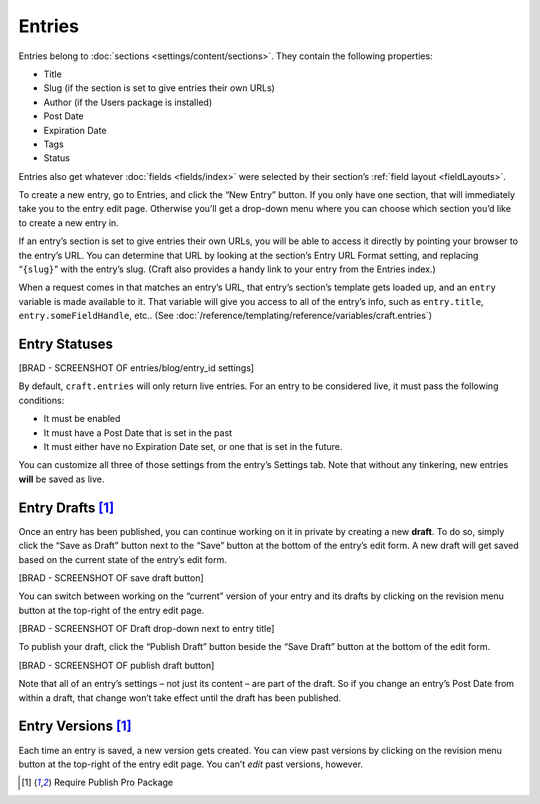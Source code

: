 Entries
=======

Entries belong to :doc:`sections <settings/content/sections>`. They contain the following properties:

* Title
* Slug (if the section is set to give entries their own URLs)
* Author (if the Users package is installed)
* Post Date
* Expiration Date
* Tags
* Status



Entries also get whatever :doc:`fields <fields/index>` were selected by their section’s :ref:`field layout <fieldLayouts>`.

To create a new entry, go to Entries, and click the “New Entry” button. If you only have one section, that will immediately take you to the entry edit page. Otherwise you’ll get a drop-down menu where you can choose which section you’d like to create a new entry in.

If an entry’s section is set to give entries their own URLs, you will be able to access it directly by pointing your browser to the entry’s URL. You can determine that URL by looking at the section’s Entry URL Format setting, and replacing “``{slug}``” with the entry’s slug. (Craft also provides a handy link to your entry from the Entries index.)

When a request comes in that matches an entry’s URL, that entry’s section’s template gets loaded up, and an ``entry`` variable is made available to it. That variable will give you access to all of the entry’s info, such as ``entry.title``, ``entry.someFieldHandle``, etc.. (See :doc:`/reference/templating/reference/variables/craft.entries`)


Entry Statuses
--------------

[BRAD - SCREENSHOT OF entries/blog/entry_id settings]

By default, ``craft.entries`` will only return live entries. For an entry to be considered live, it must pass the following conditions:

* It must be enabled
* It must have a Post Date that is set in the past
* It must either have no Expiration Date set, or one that is set in the future.

You can customize all three of those settings from the entry’s Settings tab. Note that without any tinkering, new entries **will** be saved as live.


Entry Drafts [1]_
-------------------------------

Once an entry has been published, you can continue working on it in private by creating a new **draft**. To do so, simply click the “Save as Draft” button next to the “Save” button at the bottom of the entry’s edit form. A new draft will get saved based on the current state of the entry’s edit form.

[BRAD - SCREENSHOT OF save draft button]

You can switch between working on the “current” version of your entry and its drafts by clicking on the revision menu button at the top-right of the entry edit page.

[BRAD - SCREENSHOT OF Draft drop-down next to entry title]

To publish your draft, click the “Publish Draft” button beside the “Save Draft” button at the bottom of the edit form.

[BRAD - SCREENSHOT OF publish draft button]

Note that all of an entry’s settings – not just its content – are part of the draft. So if you change an entry’s Post Date from within a draft, that change won’t take effect until the draft has been published.


Entry Versions [1]_
---------------------------------

Each time an entry is saved, a new version gets created. You can view past versions by clicking on the revision menu button at the top-right of the entry edit page. You can’t *edit* past versions, however.

.. [1] Require Publish Pro Package
